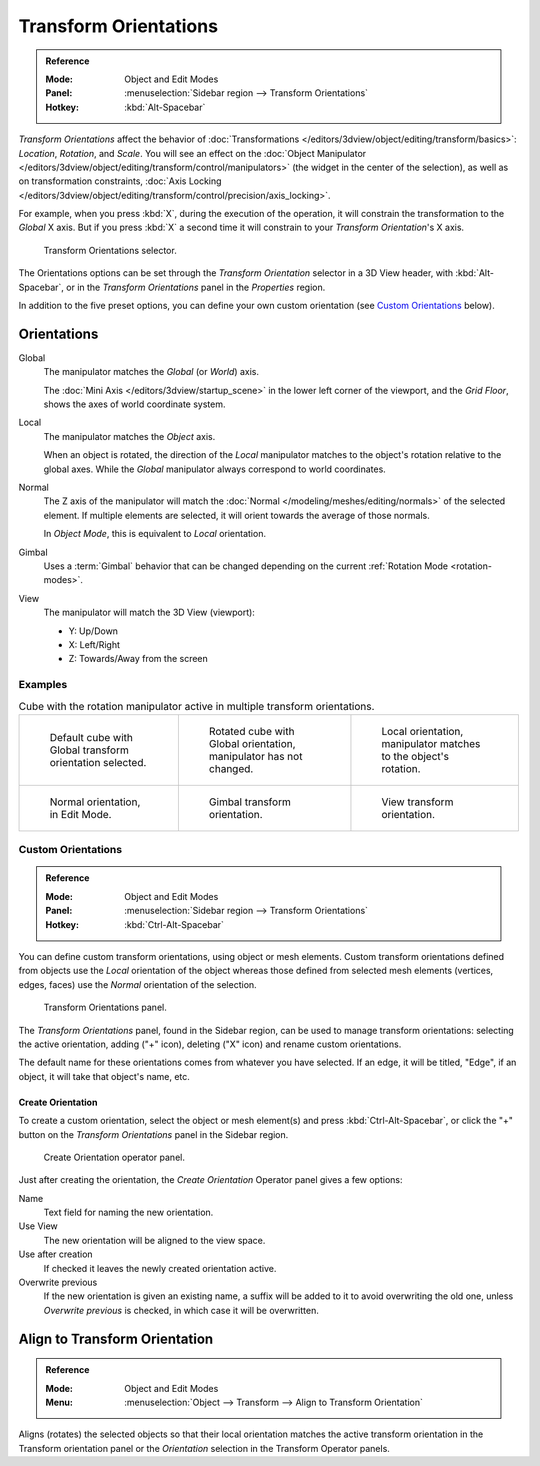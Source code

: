 .. _bpy.types.TransformOrientation:
.. _bpy.types.SpaceView3D.transform_orientation:
.. TODO/Review: {{review|Need to change and explain the behavior of the transform orientation.
   It is toggled between the chosen orientation and
   the global orientation when transformations are made by shortcuts}}.

**********************
Transform Orientations
**********************

.. admonition:: Reference
   :class: refbox

   :Mode:      Object and Edit Modes
   :Panel:     :menuselection:`Sidebar region --> Transform Orientations`
   :Hotkey:    :kbd:`Alt-Spacebar`

*Transform Orientations* affect the behavior of
:doc:`Transformations </editors/3dview/object/editing/transform/basics>`: *Location*, *Rotation*, and *Scale*.
You will see an effect on
the :doc:`Object Manipulator </editors/3dview/object/editing/transform/control/manipulators>`
(the widget in the center of the selection), as well as on transformation constraints,
:doc:`Axis Locking </editors/3dview/object/editing/transform/control/precision/axis_locking>`.

For example, when you press :kbd:`X`, during the execution of the operation,
it will constrain the transformation to the *Global* X axis.
But if you press :kbd:`X` a second time it will constrain to your *Transform Orientation*\ 's X axis.

.. figure:: /images/editors_3dview_object_editing_transform_control_orientations_menu.png

   Transform Orientations selector.

The Orientations options can be set through the *Transform Orientation* selector in a 3D View header,
with :kbd:`Alt-Spacebar`, or in the *Transform Orientations* panel in the *Properties* region.

In addition to the five preset options,
you can define your own custom orientation (see `Custom Orientations`_ below).


Orientations
============

Global
   The manipulator matches the *Global* (or *World*) axis.

   The :doc:`Mini Axis </editors/3dview/startup_scene>` in the lower left corner of the viewport,
   and the *Grid Floor*, shows the axes of world coordinate system.

Local
   The manipulator matches the *Object* axis.

   When an object is rotated, the direction of the *Local* manipulator
   matches to the object's rotation relative to the global axes.
   While the *Global* manipulator always correspond to world coordinates.

Normal
   The Z axis of the manipulator will match
   the :doc:`Normal </modeling/meshes/editing/normals>` of the selected element.
   If multiple elements are selected, it will orient towards the average of those normals.

   In *Object Mode*, this is equivalent to *Local* orientation.

Gimbal
   Uses a :term:`Gimbal` behavior that can be changed
   depending on the current :ref:`Rotation Mode <rotation-modes>`.

View
   The manipulator will match the 3D View (viewport):

   - Y: Up/Down
   - X: Left/Right
   - Z: Towards/Away from the screen


Examples
--------

.. list-table:: Cube with the rotation manipulator active in multiple transform orientations.

   * - .. figure:: /images/editors_3dview_object_editing_transform_control_orientations_manipulator-global-1.png
          :width: 240px

          Default cube with Global transform orientation selected.

     - .. figure:: /images/editors_3dview_object_editing_transform_control_orientations_manipulator-global-2.png
          :width: 240px

          Rotated cube with Global orientation, manipulator has not changed.

     - .. figure:: /images/editors_3dview_object_editing_transform_control_orientations_manipulator-local.png
          :width: 240px

          Local orientation, manipulator matches to the object's rotation.

   * - .. figure:: /images/editors_3dview_object_editing_transform_control_orientations_manipulator-normal.png
          :width: 240px

          Normal orientation, in Edit Mode.

     - .. figure:: /images/editors_3dview_object_editing_transform_control_orientations_manipulator-gimbal.png
          :width: 240px

          Gimbal transform orientation.

     - .. figure:: /images/editors_3dview_object_editing_transform_control_orientations_manipulator-view.png
          :width: 240px

          View transform orientation.


Custom Orientations
-------------------

.. admonition:: Reference
   :class: refbox

   :Mode:      Object and Edit Modes
   :Panel:     :menuselection:`Sidebar region --> Transform Orientations`
   :Hotkey:    :kbd:`Ctrl-Alt-Spacebar`

You can define custom transform orientations, using object or mesh elements. Custom transform
orientations defined from objects use the *Local* orientation of the object whereas those
defined from selected mesh elements (vertices, edges, faces)
use the *Normal* orientation of the selection.

.. figure:: /images/editors_3dview_object_editing_transform_control_orientations_custom.png

   Transform Orientations panel.

The *Transform Orientations* panel, found in the Sidebar region,
can be used to manage transform orientations: selecting the active orientation,
adding ("+" icon), deleting ("X" icon) and rename custom orientations.

The default name for these orientations comes from whatever you have selected.
If an edge, it will be titled, "Edge", if an object,
it will take that object's name, etc.


Create Orientation
^^^^^^^^^^^^^^^^^^

To create a custom orientation, select the object or mesh element(s) and press :kbd:`Ctrl-Alt-Spacebar`,
or click the "+" button on the *Transform Orientations* panel in the Sidebar region.

.. figure:: /images/editors_3dview_object_editing_transform_control_orientations_custom-name.png

   Create Orientation operator panel.

Just after creating the orientation, the *Create Orientation* Operator panel gives a few options:

Name
   Text field for naming the new orientation.
Use View
   The new orientation will be aligned to the view space.
Use after creation
   If checked it leaves the newly created orientation active.
Overwrite previous
   If the new orientation is given an existing name, a suffix will be added to it to avoid overwriting the old one,
   unless *Overwrite previous* is checked, in which case it will be overwritten.


.. _bpy.ops.transform.transform:

Align to Transform Orientation
==============================

.. admonition:: Reference
   :class: refbox

   :Mode:      Object and Edit Modes
   :Menu:      :menuselection:`Object --> Transform --> Align to Transform Orientation`

Aligns (rotates) the selected objects so that their local orientation matches the active transform orientation
in the Transform orientation panel or the *Orientation* selection in the Transform Operator panels.
